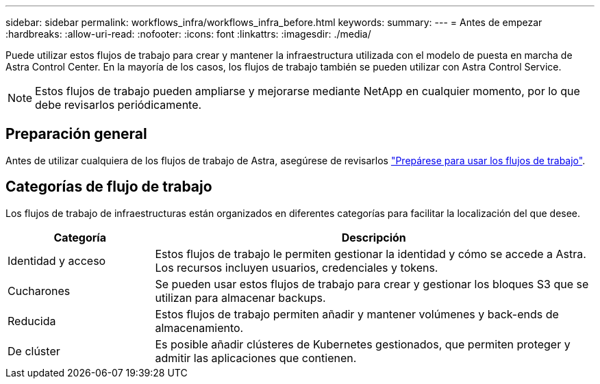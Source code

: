 ---
sidebar: sidebar 
permalink: workflows_infra/workflows_infra_before.html 
keywords:  
summary:  
---
= Antes de empezar
:hardbreaks:
:allow-uri-read: 
:nofooter: 
:icons: font
:linkattrs: 
:imagesdir: ./media/


[role="lead"]
Puede utilizar estos flujos de trabajo para crear y mantener la infraestructura utilizada con el modelo de puesta en marcha de Astra Control Center. En la mayoría de los casos, los flujos de trabajo también se pueden utilizar con Astra Control Service.


NOTE: Estos flujos de trabajo pueden ampliarse y mejorarse mediante NetApp en cualquier momento, por lo que debe revisarlos periódicamente.



== Preparación general

Antes de utilizar cualquiera de los flujos de trabajo de Astra, asegúrese de revisarlos link:../get-started/prepare_to_use_workflows.html["Prepárese para usar los flujos de trabajo"].



== Categorías de flujo de trabajo

Los flujos de trabajo de infraestructuras están organizados en diferentes categorías para facilitar la localización del que desee.

[cols="25,75"]
|===
| Categoría | Descripción 


| Identidad y acceso | Estos flujos de trabajo le permiten gestionar la identidad y cómo se accede a Astra. Los recursos incluyen usuarios, credenciales y tokens. 


| Cucharones | Se pueden usar estos flujos de trabajo para crear y gestionar los bloques S3 que se utilizan para almacenar backups. 


| Reducida | Estos flujos de trabajo permiten añadir y mantener volúmenes y back-ends de almacenamiento. 


| De clúster | Es posible añadir clústeres de Kubernetes gestionados, que permiten proteger y admitir las aplicaciones que contienen. 
|===